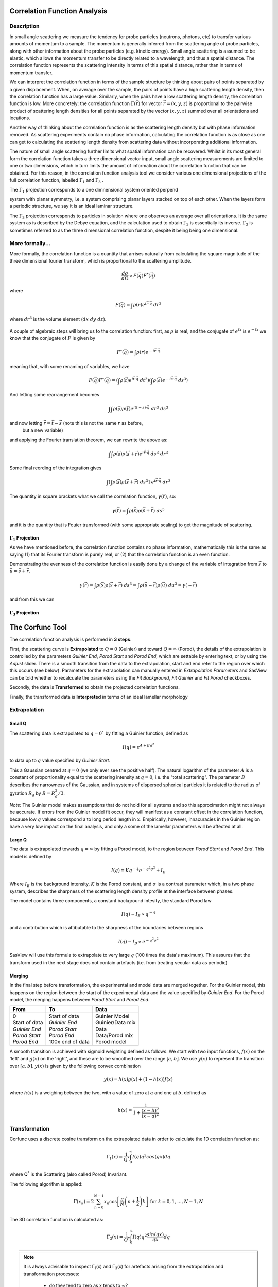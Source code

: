.. corfunc_help.rst

.. _Correlation_Function_Analysis:

Correlation Function Analysis
=============================

Description
-----------

In small angle scattering we measure the tendency for probe particles (neutrons, photons, etc)
to transfer various amounts of momentum to a sample. The momentum is generally inferred from the scattering angle
of probe particles, along with other information about the probe particles (e.g. kinetic energy).
Small angle scattering is assumed to be elastic, which allows the momentum transfer to be directly related to a wavelength, and thus
a spatial distance. The correlation function represents the scattering intensity in terms of this spatial distance,
rather than in terms of momentum transfer.

We can interpret the correlation function in terms of the sample structure by thinking about
pairs of points separated by a given displacement. When, on average over the sample, the pairs of points
have a high scattering length density, then the correlation function has a large value. Similarly,
when the pairs have a low scattering length density, the correlation function is low.
More concretely: the correlation function :math:`\Gamma(\vec{r})` for vector :math:`\vec{r} = (x,y,z)` is proportional to
the pairwise product of scattering length densities for all points separated by the vector :math:`(x,y,z)`
summed over all orientations and locations.

Another way of thinking about the correlation function is as the scattering length 
density but with phase information removed. As scattering experiments contain
no phase information, calculating the correlation function
is as close as one can get to calculating the scattering length density from
scattering data without incorporating additional information.

The nature of small angle scattering further limits what spatial information
can be recovered. Whilst in its most general form the correlation 
function takes a three dimensional vector input, 
small angle scattering measurements are limited to one or two dimensions,
which in turn limits the amount of information about the correlation 
function that can be obtained. For this reason, in the correlation function 
analysis tool we consider various one dimensional projections of the full 
correlation function, labelled :math:`\Gamma_1` and :math:`\Gamma_3` .

 

The :math:`\Gamma_1` projection corresponds to a one dimnensional system oriented
perpend

system with planar symmetry,
i.e. a system comprising planar layers stacked on top of each other.
When the layers form a periodic structure, we say it is an ideal laminar structure.


The :math:`\Gamma_3` projection corresponds to particles in solution 
where one observes an average over all orientations.
It is the same system as is described by the Debye equation, and the
calculation used to obtain :math:`\Gamma_3` is essentially its inverse. 
:math:`\Gamma_3` is sometimes referred to as the three dimensional correlation function, 
despite it being being one dimensional.






More formally...
----------------

More formally, the correlation function is a quantity that arrises naturally from calculating the square magnitude
of the three dimensional fourier transform, which is proportional to the scattering amplitude.

.. math:: 
    \frac{d\sigma}{d\Omega} \propto F(\vec{q}) F^*(\vec{q})

where 

.. math:: 
    F(\vec{q}) = \int \rho(r) e^{i \vec{r}\cdot\vec{q}} \; dr^3

where :math:`dr^3` is the volume element (:math:`dx\;dy\;dz`).


.. figure:: commutivity.png
   :align: center



A couple of algebraic steps will bring us to the correlation function: first,
as :math:`\rho` is real, and the conjugate of :math:`e^{ix}` is :math:`e^{-ix}` we
know that the conjugate of :math:`F` is given by

.. math:: 
    F^*(\vec{q}) = \int \rho(r) e^{-i \vec{r}\cdot\vec{q}} 

meaning that, with some renaming of variables, we have

.. math:: 
    F(\vec{q}) F^*(\vec{q}) = \left(\int \rho(\vec{t}) e^{i \vec{t}\cdot\vec{q}} \; dt^3\right)\left( \int \rho(\vec{s}) e^{-i \vec{s}\cdot\vec{q}} \; ds^3 \right)

And letting  some rearrangement becomes

.. math::
    \int\int \rho(\vec{s}) \rho(\vec{t}) e^{i (t-s)\cdot\vec{q}} \; dr^3 \; ds^3

and now letting :math:`\vec{r} = \vec{t}-\vec{s}` (note this is not the same :math:`r` as before,
 but a new variable) 
and applying the Fourier translation theorem, we can rewrite the above as:

.. math::
    \int\int \rho(\vec{s}) \rho(\vec{s} + \vec{r}) e^{i \vec{r}\cdot\vec{q}} \; ds^3  \; dr^3

Some final reording of the integration gives 

.. math::
    \int \left[ \int \rho(\vec{s}) \rho(\vec{s} + \vec{r}) \; ds^3 \right] \; e^{i \vec{r}\cdot\vec{q}} \; dr^3

The quantity in square brackets what we call the correlation function, :math:`\gamma(\vec{r})`, so:

.. math::
    \gamma(\vec{r}) = \int \rho(\vec{s}) \rho(\vec{s} + \vec{r}) \; ds^3

and it is the quantity that is Fouier transformed (with some appropriate scaling) 
to get the magnitude of scattering.



:math:`\Gamma_1` Projection 
...........................

As we have mentioned before, the correlation function contains no phase information,
mathematically this is the same as saying (1) that its Fourier transform is purely real,
or (2) that the correlation function is an even function.

Demonstrating the evenness of the correlation function is easily done by a change of
the variable of integration from :math:`\vec{s}` 
to :math:`\vec{u} = \vec{s} + \vec{r}`.

.. math::
    \gamma(\vec{r}) = \int \rho(\vec{s}) \rho(\vec{s} + \vec{r}) \; ds^3 = \int \rho(\vec{u}-\vec{r}) \rho(\vec{u}) \; du^3 = \gamma(-\vec{r})

and from this we can 

:math:`\Gamma_3` Projection
...........................


.. ZZZZZZZZZZZZZZZZZZZZZZZZZZZZZZZZZZZZZZZZZZZZZZZZZZZZZZZZZZZZZZZZZZZZZZZZZZZZ

The Corfunc Tool
================

The correlation function analysis is performed in **3 steps**.

First, the scattering curve is **Extrapolated** to :math:`Q = 0` (Guinier) and toward
:math:`Q = \infty` (Porod), the details of the extrapolation is controlled by
the parameters `Guinier End`, `Porod Start` and `Porod End`, which
are settable by entering text, or by using the `Adjust` slider.
There is a smooth transition from the data to the extrapolation, start and end refer to
the region over which this occurs (see below).
Parameters for the extrapolation can manually entered in `Extrapolation Parameters` and
SasView can be told whether to recalcuate the parameters using the `Fit Background`,
`Fit Guinier` and `Fit Porod` checkboxes.

Secondly, the data is **Transformed** to obtain the projected correlation functions.

Finally, the transformed data is **Interpreted** in terms of an ideal lamellar morphology


Extrapolation
-------------

Small Q
.......

The scattering data is extrapolated to :math:`q = 0`` by fitting a Guinier function, defined as

.. math::
    I(q) = e^{A + Bq^2}

to data up to :math:`q` value specified by `Guinier Start`.

This a Gaussian centred at :math:`q=0` (we only ever see the positive half).
The natural logarithm of the parameter :math:`A` is a constant of proportionality
equal to the scattering intensity at :math:`q=0`, i.e. the "total scattering".
The parameter :math:`B` describes the narrowness of the Gaussian, and in systems 
of dispersed spherical particles it is related to the radius of gyration :math:`R_g` by :math:`B = R_g^2 / 3`.
	
*Note:* The Guinier model makes assumptions that do not hold for all systems
and so this approximation might not always be accurate.
If errors from the Guinier model fit occur, they will manifest as a constant offset in the correlation function,
because low :math:`q` values correspond a to long period length in :math:`x`.
Empirically, however, innacuracies in the Guinier region have a very low impact on the
final analysis, and only a some of the lamellar parameters will be affected at all.

Large Q
.......

The data is extrapolated towards :math:`q = \infty` by fitting a Porod model, to the region 
between `Porod Start` and `Porod End`. This model is defined by

.. math::
    I(q) = K q^{-4} e^{-q^2\sigma^2} + I_{B}

Where :math:`I_B` is the background intensity, :math:`K` is the Porod constant, and :math:`\sigma` is a 
contrast parameter which, in a two phase system, describes 
the sharpness of the scattering length density 
profile at the interface between phases.

The model contains three components, a constant background intesity, the standard Porod law

.. math::
    I(q) - I_B \propto q^{-4}

and a contribution which is attibutable to the sharpness of the boundaries between regions

.. math::
    I(q) - I_B \propto e^{-q^2\sigma^2}

SasView will use this formula to extrapolate to very large :math:`q` (100 
times the data's maximum). This assures that the transform used in the
next stage does not contain artefacts (i.e. from treating secular data as periodic)
  

Merging
.......

In the final step before transformation, the experimental and model data are merged together.
For the Guinier model, this happens on the region between the start of the experimental data and
the value specified by `Guinier End`. 
For the Porod model, the merging happens between `Porod Start` and `Porod End`.

+----------------+-------------------+-------------------+
| From           | To                | Data              |
+================+===================+===================+
|| 0             || Start of data    || Guinier Model    |
|| Start of data || *Guinier End*    || Guinier/Data mix |
|| *Guinier End* || *Porod Start*    || Data             |
|| *Porod Start* || *Porod End*      || Data/Porod mix   |
|| *Porod End*   || 100x end of data || Porod model      |
+----------------+-------------------+-------------------+

A smooth transition is achieved with sigmoid weighting defined as follows.
We start with two input functions, :math:`f(x)` on the 'left' and :math:`g(x)` on the 'right', and these 
are to be smoothed over the range :math:`[a, b]`. 
We use :math:`y(x)` to represent the transition over :math:`[a,b]`. :math:`y(x)` is given by the following convex combination

.. math::
    y(x) = h(x) g(x) + (1-h(x))f(x)

where :math:`h(x)` is a weighing between the two, with a value of zero at :math:`a` and one at :math:`b`, defined as

.. math::
    h(x) = \frac{1}{1 + \frac{(x-b)^2}{(x-a)^2}}


Transformation
--------------

Corfunc uses a discrete cosine transform on the extrapolated data in order to calculate the
1D correlation function as:

.. math::
    \Gamma _{1}(x) = \frac{1}{Q^{*}} \int_{0}^{\infty }I(q) q^{2} cos(qx) dq

where Q\ :sup:`*` is the Scattering (also called Porod) Invariant.

The following algorithm is applied:

.. math::
    \Gamma(x_k) = 2 \sum_{n=0}^{N-1} x_n \cos{\left[ \frac{\pi}{N}
    \left(n + \frac{1}{2} \right) k \right] } \text{ for } k = 0, 1, \ldots,
    N-1, N

The 3D correlation function is calculated as:

.. math::
    \Gamma _{3}(x) = \frac{1}{Q^{*}} \int_{0}^{\infty}I(q) q^{2}
    \frac{sin(qx)}{qx} dq

.. note:: It is always advisable to inspect Γ\ :sub:`1`\ (x) and Γ\ :sub:`3`\ (x) 
    for artefacts arising from the extrapolation and transformation processes:
	
	- do they tend to zero as x tends to :math:`\infty`?
	- do they smoothly curve onto the ordinate at x = 0? (if not check the value 
	  of :math:`\sigma` is sensible)
	- are there ripples at x values corresponding to (2 :math:`pi` over) the two 
	  q values at which the extrapolated and experimental data are merged?
	- are there any artefacts at x values corresponding to 2 :math:`pi` / q\ :sub:`max` in 
	  the experimental data? 
	- and lastly, do the significant features/peaks in the correlation functions 
	  actually correspond to anticpated spacings in the sample?!!!

Finally, the program calculates the interface distribution function (IDF) g\ :sub:`1`\ (x) as 
the discrete cosine transform of:

.. math::
    -q^{4} I(q)

The IDF is proportional to the second derivative of Γ\ :sub:`1`\ (x).


Interpretation
--------------

Correlation Function
....................

Once the correlation functions have been calculated *SasView* can be asked to 
try and interpret Γ\ :sub:`1`\ (x) in terms of an ideal lamellar morphology 
as shown below.

.. figure:: fig2.png
   :align: center

The structural parameters extracted are:

*   Long Period :math:`= L_p`
*   Average Hard Block Thickness :math:`= L_c`
*   Average Core Thickness :math:`= D_0`
*   Average Interface Thickness :math:`\text{} = D_{tr}`
*   Polydispersity :math:`= \Gamma_{\text{min}}/\Gamma_{\text{max}}`
*   Local Crystallinity :math:`= L_c/L_p`


.. ZZZZZZZZZZZZZZZZZZZZZZZZZZZZZZZZZZZZZZZZZZZZZZZZZZZZZZZZZZZZZZZZZZZZZZZZZZZZ


Usage
-----
Upon sending data for correlation function analysis, it will be plotted (minus
the background value), along with a bar indicating the *upper end of the
low-Q range* (used for Guinier back-extrapolation), and 2 bars indicating 
the range to be used for Porod forward-extrapolation. These bars may be moved by 
entering appropriate values in the Q range input boxes or by clicking on them and
dragging them to the desired location..

.. figure:: tutorial1.png
   :align: center

Once the Q ranges have been set, click the "Calculate" button in the *Background* section
of the dialog to determine the background level.
Alternatively, enter your own value into the box. If the box turns 
yellow this indicates that background subtraction has created some negative intensities.

Now click the "Extrapolate" button to extrapolate the data. The graph window will update 
to show the extrapolated data, and the values of the parameters used for the Guinier and 
Porod extrapolations will appear in the "Extrapolation Parameters" section of the Corfunc 
GUI.

.. figure:: tutorial2.png
   :align: center

Now click the "Transform" button to perform the Fourier transform and plot
the results. The lower graph will display the 1D and 3D-averaged correlation functions.
The Interface Distribution Function (or IDF) is also computed, but is not displayed
for clarity. How to access the IDF, and the correlation functions themselves, is
explained shortly.

 .. figure:: tutorial3.png
    :align: center

*If* the sample morphology can be adequately described as an ideal lamellar morphology
the Corfunc GUI can attempt to derive morphological characterization parameters from the
1D correlation function. To do this, click the "Extract Parameters" button.

 .. figure:: tutorial4.png
    :align: center

Finally, it is possible to save the values of the real-space distance axis, the 1D and 3D
correlation functions, and the IDF to a simple ASCII text file by clicking on the "Save"
button. The file is given the unique file descriptor *.crf*.

 .. figure:: tutorial5.png
    :align: center

The structure of the file is shown below.

 .. figure:: tutorial6.png
    :align: center

.. note:: At the time of writing SasView will not load these *.crf* files, but they can
   be easily loaded and displayed in most spreadsheet applications.

.. note::
    This help document was last changed by Steve King, 21May2020



References
----------

Correlation Function
....................

Ruland, W. *Coll. Polym. Sci.* (1977), 255, 417-427

Strobl, G. R.; Schneider, M. *J. Polym. Sci.* (1980), 18, 1343-1359

Koberstein, J.; Stein R. *J. Polym. Sci. Phys. Ed.* (1983), 21, 2181-2200

Baltá Calleja, F. J.; Vonk, C. G. *X-ray Scattering of Synthetic Poylmers*, Elsevier. Amsterdam (1989), 247-251

Baltá Calleja, F. J.; Vonk, C. G. *X-ray Scattering of Synthetic Poylmers*, Elsevier. Amsterdam (1989), 257-261

Baltá Calleja, F. J.; Vonk, C. G. *X-ray Scattering of Synthetic Poylmers*, Elsevier. Amsterdam (1989), 260-270

Göschel, U.; Urban, G. *Polymer* (1995), 36, 3633-3639

Stribeck, N. *X-Ray Scattering of Soft Matter*, Springer. Berlin (2007), 138-161

:ref:`FDR` (PDF format)

Volume Fraction Profile
.......................

Washington, C.; King, S. M. *J. Phys. Chem.*, (1996), 100, 7603-7609

Cosgrove, T.; King, S. M.; Griffiths, P. C. *Colloid-Polymer Interactions: From Fundamentals to Practice*, Wiley. New York (1999), 193-204

King, S. M.; Griffiths, P. C.; Cosgrove, T. *Applications of Neutron Scattering to Soft Condensed Matter*, Gordon & Breach. Amsterdam (2000), 77-105

King, S.; Griffiths, P.; Hone, J.; Cosgrove, T. *Macromol. Symp.* (2002), 190, 33-42
